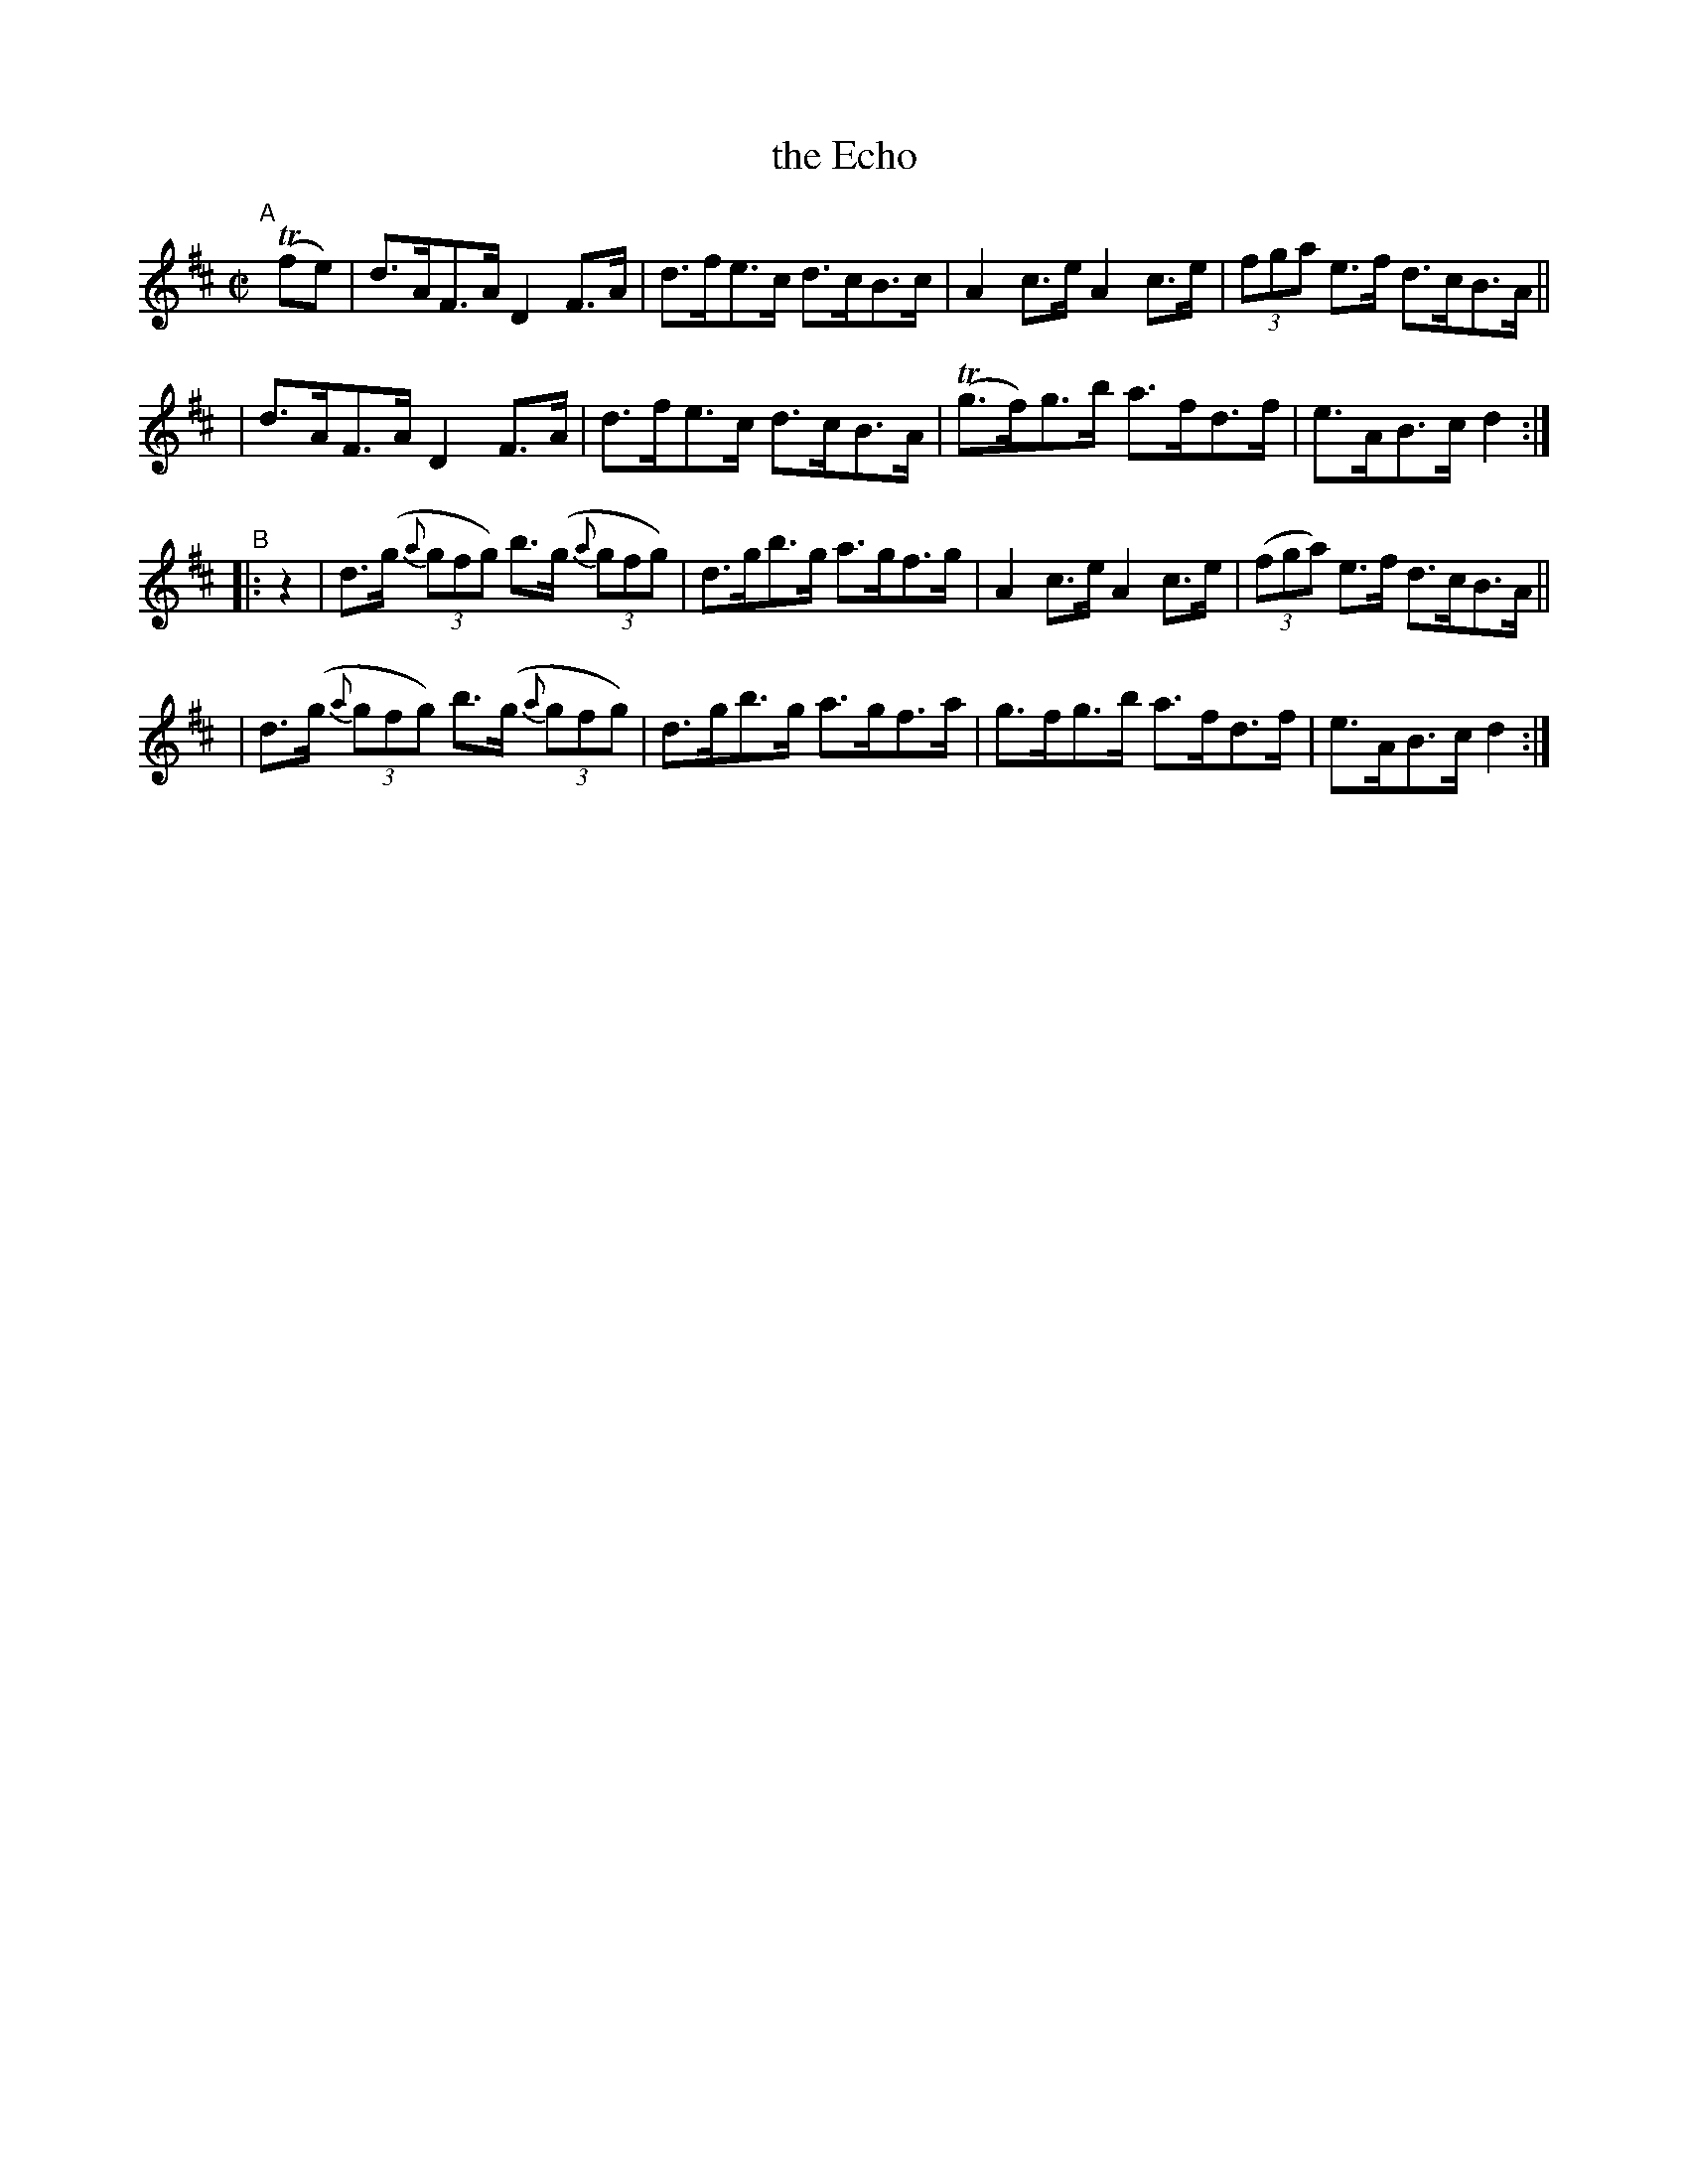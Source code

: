 X: 848
T: the Echo
R: hornpipe
%S: s:4 b:16(4+4+4+4)
B: Francis O'Neill: "The Dance Music of Ireland" (1907) #848
Z: Frank Nordberg - http://www.musicaviva.com
F: http://www.musicaviva.com/abc/tunes/ireland/oneill-1001/0848/oneill-1001-0848-1.abc
M: C|
L: 1/8
K: D
%%slurgraces yes
%%graceslurs yes
% = = = = = = = = = =
"^A"[|] (Tfe) \
| d>AF>A D2 F>A | d>fe>c d>cB>c | A2 c>e A2 c>e | (3fga e>f d>cB>A ||
| d>AF>A D2 F>A | d>fe>c d>cB>A | (Tg>f)g>b a>fd>f | e>AB>c d2 :|
"^B"|: z2 \
| d>(g (3{a}gfg) b>(g (3{a}gfg) | d>gb>g a>gf>g | A2 c>e A2 c>e | (3(fga) e>f d>cB>A ||
| d>(g (3{a}gfg) b>(g (3{a}gfg) | d>gb>g a>gf>a | g>fg>b a>fd>f | e>AB>c d2 :|
